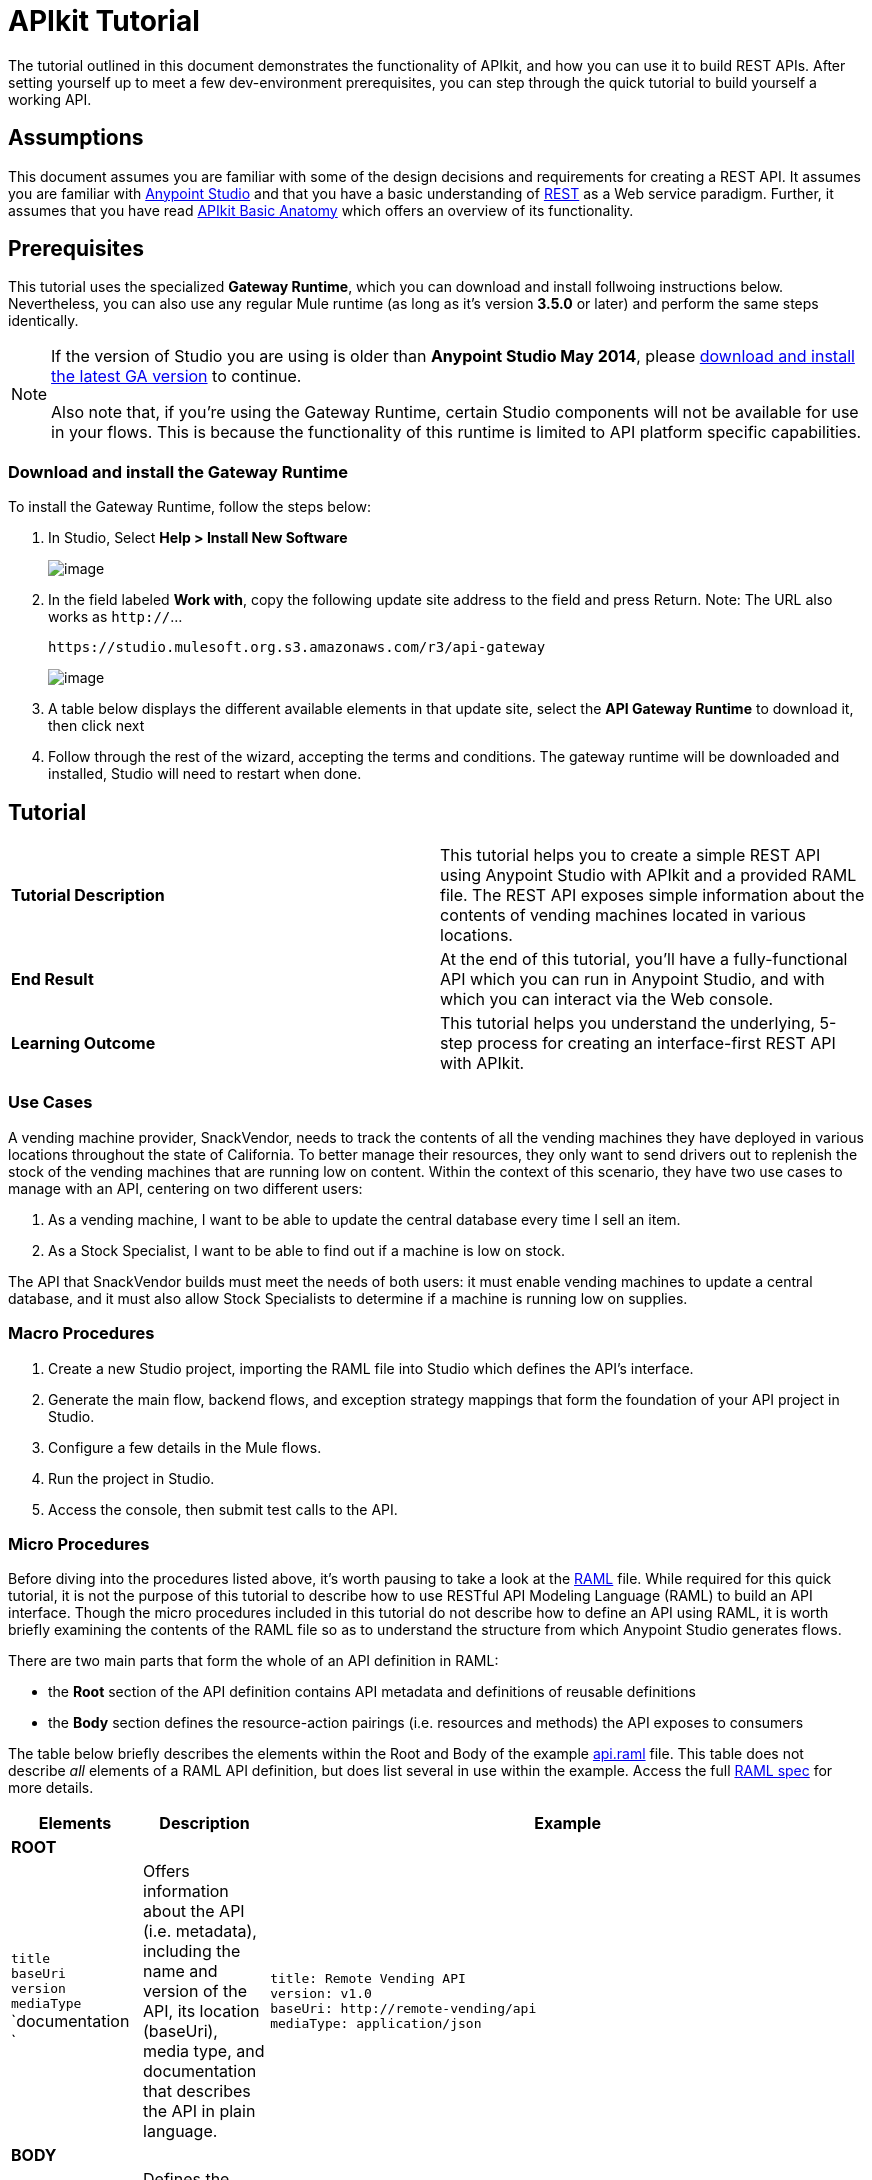 = APIkit Tutorial

The tutorial outlined in this document demonstrates the functionality of APIkit, and how you can use it to build REST APIs. After setting yourself up to meet a few dev-environment prerequisites, you can step through the quick tutorial to build yourself a working API.

== Assumptions

This document assumes you are familiar with some of the design decisions and requirements for creating a REST API. It assumes you are familiar with link:/documentation/display/current/First+30+Minutes+with+Mule[Anypoint Studio] and that you have a basic understanding of https://en.wikipedia.org/wiki/Representational_state_transfer[REST] as a Web service paradigm. Further, it assumes that you have read link:/documentation/display/current/APIkit+Basic+Anatomy[APIkit Basic Anatomy] which offers an overview of its functionality.

== Prerequisites

This tutorial uses the specialized *Gateway Runtime*, which you can download and install follwoing instructions below. Nevertheless, you can also use any regular Mule runtime (as long as it's version *3.5.0* or later) and perform the same steps identically.

[NOTE]
====
If the version of Studio you are using is older than **Anypoint Studio May 2014**, please http://www.mulesoft.com/platform/mule-studio[download and install the latest GA version] to continue.

Also note that, if you're using the Gateway Runtime, certain Studio components will not be available for use in your flows. This is because the functionality of this runtime is limited to API platform specific capabilities.
====

=== Download and install the Gateway Runtime

To install the Gateway Runtime, follow the steps below:

. In Studio, Select *Help > Install New Software* +

+
image:/documentation/download/thumbnails/122752391/install+new+software.jpg?version=1&modificationDate=1411587948688[image] +


. In the field labeled *Work with*, copy the following update site address to the field and press Return. Note: The URL also works as `http://`... +

+
----

https://studio.mulesoft.org.s3.amazonaws.com/r3/api-gateway
----


+
image:/documentation/download/attachments/122752391/install+new+software2.jpg?version=1&modificationDate=1411587986543[image]

. A table below displays the different available elements in that update site, select the *API Gateway Runtime* to download it, then click next
. Follow through the rest of the wizard, accepting the terms and conditions. The gateway runtime will be downloaded and installed, Studio will need to restart when done.

== Tutorial 

[cols=",",]
|===
|*Tutorial Description* |This tutorial helps you to create a simple REST API using Anypoint Studio with APIkit and a provided RAML file. The REST API exposes simple information about the contents of vending machines located in various locations.
|*End Result* |At the end of this tutorial, you'll have a fully-functional API which you can run in Anypoint Studio, and with which you can interact via the Web console.
|*Learning Outcome* |This tutorial helps you understand the underlying, 5-step process for creating an interface-first REST API with APIkit.
|===

=== Use Cases

A vending machine provider, SnackVendor, needs to track the contents of all the vending machines they have deployed in various locations throughout the state of California. To better manage their resources, they only want to send drivers out to replenish the stock of the vending machines that are running low on content. Within the context of this scenario, they have two use cases to manage with an API, centering on two different users:

. As a vending machine, I want to be able to update the central database every time I sell an item.
. As a Stock Specialist, I want to be able to find out if a machine is low on stock.

The API that SnackVendor builds must meet the needs of both users: it must enable vending machines to update a central database, and it must also allow Stock Specialists to determine if a machine is running low on supplies.

=== Macro Procedures

. Create a new Studio project, importing the RAML file into Studio which defines the API's interface.
. Generate the main flow, backend flows, and exception strategy mappings that form the foundation of your API project in Studio.
. Configure a few details in the Mule flows.
. Run the project in Studio.
. Access the console, then submit test calls to the API.

=== Micro Procedures

Before diving into the procedures listed above, it's worth pausing to take a look at the http://raml.org[RAML] file. While required for this quick tutorial, it is not the purpose of this tutorial to describe how to use RESTful API Modeling Language (RAML) to build an API interface. Though the micro procedures included in this tutorial do not describe how to define an API using RAML, it is worth briefly examining the contents of the RAML file so as to understand the structure from which Anypoint Studio generates flows.

There are two main parts that form the whole of an API definition in RAML:

* the *Root* section of the API definition contains API metadata and definitions of reusable definitions
* the *Body* section defines the resource-action pairings (i.e. resources and methods) the API exposes to consumers

The table below briefly describes the elements within the Root and Body of the example link:/documentation/download/attachments/122752391/api.raml?version=5&modificationDate=1427723083931[api.raml] file. This table does not describe _all_ elements of a RAML API definition, but does list several in use within the example. Access the full https://github.com/raml-org/raml-spec[RAML spec] for more details.

[cols="3*a",options="header"]
|===
| Elements
| Description
| Example

3+^| *ROOT*
| `title` +
 `baseUri` +
 `version` +
 `mediaType` +
 `documentation  `
| Offers information about the API (i.e. metadata), including the name and version of the API, its location (baseUri), media type, and documentation that describes the API in plain language.
|[source,ruby]
----
title: Remote Vending API
version: v1.0
baseUri: http://remote-vending/api
mediaType: application/json
----
3+^| *BODY*

| `resource`
| Defines the entity which houses the information to be retrieved, added, updated or deleted. Preceded by a forward slash "/".
.2+^.^|
[source,ruby]
----
/sales:
  type: collection
  post:
    body:
      example: \|
        {
            "machineId" : "ZX4102",
            "trayId" : "A1",
            "dateAndTime" : "2013-10-22 16:17:00",
            "exchange" : {
                "value" : "450",
                "in" : "500",
                "out" : "50"
            }
        }
----

| `action`
| Nested within a resource, the action defines the method through which the information can be accessed or manipulated. In other words, it identifies the GET, POST, PUT or DELETE method that acts upon the resource.

| `schemas`
| Describes criteria against which requests to the API will be validated. Schemas are resource-action pairing specific (i.e. each schemas definition describes the expected input or output for a particular kind of call – GET, POST – to a particular resource).
|
[source,ruby]
----
schemas:
  - postsale: \|
      {
        "$schema": "http://json-schema.org/draft-04/schema#",
        "type" : "object",
        "properties" : {
          "machineId" : "string",
          "trayId" : "string",
          "dateAndTime" : "string",
          "exchange" : {
            "type" : "object",
            "properties" : {
              "value" : "integer",
              "in" : "integer",
              "out" : "integer"
            }
----

| `resourceTypes`
| Defines a "template" definition of a resource that can be referenced by any specific resource definition in the API. Referencing a type within a resource definition obviates the need for repetitively defining every detail of every resource.
|[source,ruby]
----
resourceTypes:
  - collection:
      type: base
      post:
        body:
          schema: post-<<resourcePathName \| !singularize>>  # e.g. post-sale
        responses:
          201:
            description: Created!
            headers:
              Location:
                description: uri of new resource
                type: string
                required: true
----

| `traits`
| Defines a "template" definition of an action (i.e. method) that can be referenced by any specific action definition in the API. Referencing a trait within an action definition obviates the need for repetitively defining every detail of every action.
| [source,xml]
----
traits:
  - filterable:
      queryParameters:
        stockLevel:
          displayName: Stock Level
          description: Percentage of trays with stock items in them.
          type: string
          required: false
          example: stockLevel=20
----

|===


==== Creating a New Project

. Download the example link:/documentation/download/attachments/122752391/api.raml?version=5&modificationDate=1427723083931[api.raml] file to your local drive.
+
[NOTE]
While necessary to create an APIkit API, it is not the purpose of this tutorial to describe how to use *RESTful API Modeling Language (RAML)* to build an API interface. Access http://raml.org[RAML.org] and the detailed https://github.com/raml-org/raml-spec[RAML spec] to learn how to use RAML to build an API interface.
. Under the *File* menu, select *New* > *Mule Project*.
. In the *New Mule Project* wizard, enter a *Name* for your project, then alter the *Server Runtime*, if you wish. (APIkit projects function with both on premises and CloudHub runtimes, as well as the Gateway runtime)
+
[NOTE]
If you're using the Gateway Runtime, certain studio components will not be available. This is because the functionality of this runtime is limited to API platform specific capabilities.
. Check *Add APIkit components*. In the *RAML file* field, enter the filepath of the `api.raml` file on your local drive. +

+
image:/documentation/download/attachments/122752391/new+project.jpg?version=1&modificationDate=1411589388524[image] +

. Click *Finish*. Studio launches the new project for you and opens a new flow on a fresh canvas. Notice that Studio creates a new hierarchy of folders labeled, `src/main/api`, into which it inserts the RAML file you imported.
+
image:/documentation/download/attachments/122752391/apikitt-pe.png?version=1&modificationDate=1399312638082[image]

==== Generating Flows

When you click *Finish* to open your new project, magic happens! Studio uses the imported RAML file to automatically generate the following items, each of which are described in more detail below.

* a *Main flow* with an HTTP endpoint, an APIkit Router, and an exception strategy reference
* skeletal *Backend flows*, one** ** for each resource-action pairing in the RAML file
* several global *exception strategy mappings*

Studio generated a simple, standard *Main flow* with an HTTP endpoint, an APIkit Router, and reference to the APIkit exception strategy mappings. 

===== Studio Visual Editor [TAB]

image:/documentation/download/attachments/122752391/apikitmainflow.png?version=1&modificationDate=1399311841169[image]

[NOTE]
Note that APIkit also supports Jetty endpoints. If you wish to use Jetty, manually replace the HTTP endpoint with a Jetty endpoint.

===== XML Editor [TAB]

[source,xml]
----

<flow name="main">
        <http:inbound-endpoint address="http://localhost:${http.port}/api" />
        <apikit:router config-ref="apiConfig" />
        <exception-strategy ref="apiKitGlobalExceptionMapping" />
</flow>
----

[NOTE]
Note that APIkit also supports Jetty endpoints. If you wish to use Jetty, manually replace the HTTP endpoint with a Jetty endpoint.

==== Backend Flows

Studio generated *Backend flows* for each resource-action pairing in the RAML file, each pre-populated with one or more message processors.

* Notice that the name of each flow corresponds to the resource-action pairing. For example, the flow named `get:/machines:apiConfig` maps to the resource `/machines` and its nested `get:` action.
* Further, notice that each flow contains message processors which perform "mock" activities based upon the content of the *example* *response* included with each resource-action pairing in the RAML file. 

When initially generated, the message processors in each backend flow are configured to accept requests and mock the expected action upon a resource. For example, the message processors in the auto-generated `get:/machines:apiConfig` flow simply set a property on the message, then set the payload of a message to display a hard-coded list of vending machines (according the example in the RAML file) to the caller. 

===== Studio Visual Editor [TAB]

image:/documentation/download/attachments/122752391/backend.png?version=1&modificationDate=1382556704802[image]

===== Studio XML Editor [TAB]

[source,xml]
----
    <flow name="get:/sales:api-config">
        <set-payload value="{&#xA;    &quot;count&quot; : 2,&#xA;    &quot;sales&quot; : [&#xA;      {&#xA;        &quot;dateAndTime&quot; : &quot;2013-10-22 16:17:00&quot;,&#xA;        &quot;value&quot; : 450,&#xA;        &quot;machineId&quot; : &quot;ZX4102&quot;,&#xA;        &quot;productId&quot; : &quot;Cad-CB1012&quot;&#xA;      },&#xA;      {&#xA;        &quot;dateAndTime&quot; : &quot;2013-10-22 16:17:00&quot;,&#xA;        &quot;value&quot; : 150,&#xA;        &quot;machineId&quot; : &quot;ZX5322&quot;,&#xA;        &quot;productId&quot; : &quot;CC-LB1&quot;&#xA;      }&#xA;    ],&#xA;    &quot;totalValue&quot; : 600&#xA;}" doc:name="Set Payload"/>
    </flow>
    <flow name="get:/machines:api-config">
        <set-payload value="{&#xA;    &quot;count&quot; : 3,&#xA;    &quot;machines&quot; : [&#xA;      {&#xA;        &quot;id&quot; : &quot;ZX4102&quot;,&#xA;        &quot;location&quot; : &quot;Starbuck's, 442 Geary Street, San Francisco, CA 94102&quot;&#xA;      },&#xA;      {&#xA;        &quot;id&quot; : &quot;ZX5322&quot;,&#xA;        &quot;location&quot; : &quot;Starbuck's, 462 Powell Street, San Francisco, CA 94102&quot;&#xA;      },&#xA;      {&#xA;        &quot;id&quot; : &quot;ZX6792&quot;,&#xA;        &quot;location&quot; : &quot;Cafe La Taza, 470 Post Street, San Francisco, CA 94102&quot;&#xA;      }&#xA;    ]&#xA;}" doc:name="Set Payload"/>
    </flow>
    <flow name="get:/machines/{machine}:api-config">
        <set-payload value="{&#xA;    &quot;id&quot; : &quot;ZX4102&quot;,&#xA;    &quot;location&quot; : &quot;Starbuck's, 442 Geary Street, San Francisco, CA 94102&quot;,&#xA;    &quot;sales&quot; : [&#xA;      {&#xA;        &quot;dateAndTime&quot; : &quot;2013-10-22 16:17:00&quot;,&#xA;        &quot;value&quot; : 450,&#xA;        &quot;machineId&quot; : &quot;ZX4102&quot;,&#xA;        &quot;productId&quot; : &quot;Cad-CB1012&quot;&#xA;      },&#xA;      {&#xA;        &quot;dateAndTime&quot; : &quot;2013-10-22 16:17:00&quot;,&#xA;        &quot;value&quot; : 150,&#xA;        &quot;machineId&quot; : &quot;ZX5322&quot;,&#xA;        &quot;productId&quot; : &quot;CC-LB1&quot;&#xA;      }&#xA;    ],&#xA;    &quot;floatsToBeReplenished&quot; : [20, 40, 20, 80, 20, 40, 40],&#xA;    &quot;stockToBeReplenished&quot; : 54&#xA;}" doc:name="Set Payload"/>
    </flow>
    <flow name="post:/sales:application/json:api-config">
        <set-payload value="#[NullPayload.getInstance()]" doc:name="Set Payload"/>
    </flow>
----

==== Generated Exception Strategies
Studio generated several global *exception strategy mappings* that the Main flow references to send error responses in HTTP-status-code-friendly format. Defined at a global level within the project's XML config, this standard set of exception strategy mappings ensure that anytime a backend flow throws an exception, the API responds to the caller with an HTTP-status code and corresponding plain-language message. Read more about link:/documentation/display/current/APIkit+Beyond+the+Basics#APIkitBeyondtheBasics-ExceptionStrategies[exception strategies for APIkit].

===== XML Editor [TAB]
[source,xml]
----
<apikit:mapping-exception-strategy name="api-apiKitGlobalExceptionMapping">
        <apikit:mapping statusCode="404">
            <apikit:exception value="org.mule.module.apikit.exception.NotFoundException" />
            <set-property propertyName="Content-Type" value="application/json" doc:name="Property"/>
            <set-payload value="{ &quot;message&quot;: &quot;Resource not found&quot; }" doc:name="Set Payload"/>
        </apikit:mapping>
        <apikit:mapping statusCode="405">
            <apikit:exception value="org.mule.module.apikit.exception.MethodNotAllowedException" />
            <set-property propertyName="Content-Type" value="application/json" doc:name="Property"/>
            <set-payload value="{ &quot;message&quot;: &quot;Method not allowed&quot; }" doc:name="Set Payload"/>
        </apikit:mapping>
        <apikit:mapping statusCode="415">
            <apikit:exception value="org.mule.module.apikit.exception.UnsupportedMediaTypeException" />
            <set-property propertyName="Content-Type" value="application/json" doc:name="Property"/>
            <set-payload value="{ &quot;message&quot;: &quot;Unsupported media type&quot; }" doc:name="Set Payload"/>
        </apikit:mapping>
        <apikit:mapping statusCode="406">
            <apikit:exception value="org.mule.module.apikit.exception.NotAcceptableException" />
            <set-property propertyName="Content-Type" value="application/json" doc:name="Property"/>
            <set-payload value="{ &quot;message&quot;: &quot;Not acceptable&quot; }" doc:name="Set Payload"/>
        </apikit:mapping>
        <apikit:mapping statusCode="400">
            <apikit:exception value="org.mule.module.apikit.exception.BadRequestException" />
            <set-property propertyName="Content-Type" value="application/json" doc:name="Property"/>
            <set-payload value="{ &quot;message&quot;: &quot;Bad request&quot; }" doc:name="Set Payload"/>
        </apikit:mapping>
    </apikit:mapping-exception-strategy>
----

==== Configuring Details

. In the main flow, double-click the *APIkit Router* to open its properties editor in the console. In the APIkit Router properties, notice that you have the option of using a drop-down menu to adjust the *Router configuration*. Because you used Studio to auto-generate a skeletal structure of the backend flows that will support the requests sent to your API, you need not use this feature to customize the mapping between resource, action and backend flow; Studio has defined the mapping for you automatically. Read more details on link:/documentation/display/current/APIkit+Beyond+the+Basics#APIkitBeyondtheBasics-CustomMapping[custom mapping].
. In the main flow, double-click the *HTTP connector* to open its properties editor in the console, then click the *Advanced* tab. Notice that Studio has populated the *Address* field with a default value. Change the default value of Address to match the baseUri in the RAML file: ` http://localhost:8081/remote-vending/api `
+

image:/documentation/download/attachments/122752391/apikitt-http.png?version=1&modificationDate=1399313253161[image]
+
[source,xml]
----
<http:inbound-endpoint address="http://localhost:8081/remote-vending/api" doc:name="HTTP" exchange-pattern="request-response"/>
----

. *Save* your APIkit project.
+
[NOTE]
In the "real world", you would adjust the contents of each Backend flow to perform the activities necessary to actually retrieve, update, add or delete information from the resource. For example, a Backend flow might call a database to acquire data about the contents of a vending machine. However, in this tutorial, in the interest of time, it is easier to simply use the generated, mock activities a Backend flow might perform in order to demonstrate functionality.

==== Running the Project and Testing with the Console

. Right-click the project name in the *Project Explorer*, then select *Run As* > *Mule Application*. Studio deploys the project. 
. The *APIkit Console* launches below the canvas, displaying the resource-action pairs exposed by the API (see below).  +
+
image:/documentation/download/attachments/122752391/APIkitconsole-tutorial.png?version=1&modificationDate=1399313810052[image] +

+
. Click *DOCUMENTATION* to view human-written details describing the API. The main *Introduction* title and sentence beneath it map to the contents of `documentation` in the root section of the RAML file. +

+
image:/documentation/download/attachments/122752391/apikitconsole-documentation.png?version=1&modificationDate=1399314316472[image] +

+
. Click *API REFERENCE* to return to the main console screen, then click `/machines` to expand the section. Click to expand `GET: /machines`, then click the tab labeled *Try It*. Click the *GET* button to send a test call to GET a list of machines. +
+
image:/documentation/download/attachments/122752391/apikitt-get.png?version=1&modificationDate=1399315172992[image] +

+
. The API returns the appropriate response: a list of machines (which is the payload set on the message by the `get:/machines:apiConfig` flow which, in turn, used the example content defined in the resource-action pairing in the RAML file). +
+
image:/documentation/download/attachments/122752391/apikit-response.png?version=1&modificationDate=1399315376763[image]

=== Use Cases Covered in the Tutorial

As outlined above, the API in this tutorial addresses two use cases for SnackVendor. The table below lists those use cases, the corresponding API resource-action pairing that users can call, and the backend flows that perform the actions.

[width="100%",cols="25%,25%,25%,25%",options="header",]
|===
|User |Use Case |API Interface |Backend Flow
|Vending Machine |As a vending machine, I want to be able to update the central database every time I sell an item. a|
*resource:* `/sales`

*action:* `post`

 a|
*flow name:* `post:/sales:apiConfig`

|Stock Specialist |As a Stock Specialist, I want to be able to find out if machine is low on stock and requires replenishment. a|
*nested resource:* `/{machine}`

*action:* `get`

 |*flow name:* `get:/machines/{machine}:apiConfig`
|===

== See Also

* Read the https://github.com/raml-org/raml-spec[RAML spec] to learn how to build your API interface using an exceptionally lightweight modeling language.
* Read about http://raml.org/projects.html[RAML tooling] that facilitates the creation of an API interface.
* For fun, consider adjusting some of the content of the RAML file to add more resource-action pairings. +
* Learn more about link:/documentation/display/current/APIkit+Beyond+the+Basics[manually mapping resources to actions to flows] in your APIkit project.
* Learn more about link:/documentation/display/current/APIkit+Beyond+the+Basics[exception strategy mapping], and how you can tweak mappings for fine-grained control of error messages.
* Learn more about condensing your API Definition by link:/documentation/display/current/APIkit+Beyond+the+Basics[referencing external files].
* Learn more about link:/documentation/display/current/APIkit+Beyond+the+Basics[building an API] starting with the backend flows.
